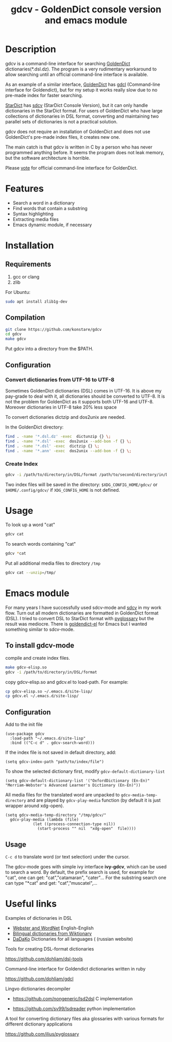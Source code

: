 #+TITLE: gdcv - GoldenDict console version and emacs module

* Description
gdcv is a command-line interface for searching [[https://github.com/goldendict/goldendict][GoldenDict]] dictionaries(*.dsl.dz). The program is a very rudimentary workaround to allow searching until an official command-line interface is available.

As an example of a similar interface, [[https://github.com/goldendict/goldendict][GoldenDict]] has [[https://github.com/dohliam/gdcl][gdcl]] (Command-line interface for Goldendict), but for my setup it works really slow due to no pre-made index  for faster searching. 

[[http://code.google.com/p/stardict-3/][StarDict]] has [[http://sdcv.sourceforge.net/][sdcv]] (StarDict Console Version), but it can only handle dictionaries in the StarDict format. For users of GoldenDict who have large collections of dictionaries in DSL format, converting and maintaining two parallel sets of dictionaries is not a practical solution.

gdcv does not require an installation of GoldenDict and does not use GoldenDict's pre-made index files, it creates new one.  

The main catch is that gdcv is written in C by a person who has never programmed anything before.  It seems  the program  does not leak memory, but the software architecture  is horrible.

Please [[https://github.com/goldendict/goldendict/issues/37][vote]] for official  command-line interface for GoldenDict.

* Features
+ Search a word in a dictionary
+ Find words that contain a substring
+ Syntax highlighting
+ Extracting media files
+ Emacs dynamic module, if necessary


* Installation
** Requirements
1. gcc or clang
2. zlib
For Ubuntu:
#+BEGIN_SRC sh
sudo apt install zlib1g-dev
#+END_SRC
** Compilation 
#+BEGIN_SRC sh
git clone https://github.com/konstare/gdcv
cd gdcv
make gdcv
#+END_SRC

Put gdcv into a directory from the $PATH.

** Configuration
*** Convert dictionaries from UTF-16 to UTF-8

Sometimes GoldenDict dictionaries (DSL) comes in UTF-16. It is above my pay-grade to deal with it,  all dictionaries should be converted to UTF-8. It is not the problem for GoldenDict as it supports both UTF-16 and UTF-8. Moreover dictionaries in UTF-8 take 20% less space 

To convert dictionaries dictzip and dos2unix are needed.

In the GoldenDict directory:
#+BEGIN_SRC sh
find . -name '*.dsl.dz' -exec  dictunzip {} \;
find . -name '*.dsl' -exec  dos2unix --add-bom -f {} \;
find . -name '*.dsl' -exec  dictzip {} \;
find . -name '*.ann' -exec  dos2unix --add-bom -f {} \;
#+END_SRC

*** Create Index

#+BEGIN_SRC sh
gdcv -i /path/to/directory/in/DSL/format /path/to/second/directory/in/DSL/format
#+END_SRC

Two index files will be saved in the directory:
=$XDG_CONFIG_HOME/gdcv/= or  =$HOME/.config/gdcv/= if =XDG_CONFIG_HOME= is not defined.


* Usage
To look up a word "cat"
#+BEGIN_SRC sh
gdcv cat
#+END_SRC

[[./video/cli.gif]]

To search words containing "cat"
#+BEGIN_SRC sh
gdcv *cat
#+END_SRC


Put all additional media files to directory =/tmp=
#+BEGIN_SRC sh
gdcv cat --unzip=/tmp/
#+END_SRC


* Emacs module
For many years I have  successfully used sdcv-mode and [[http://sdcv.sourceforge.net/][sdcv]] in my work flow. Turn out all modern dictionaries are formatted in GoldenDict format (DSL). I tried to convert DSL to StarDict format with [[https://github.com/ilius/pyglossary][pyglossary]] but the result was mediocre. There is [[https://github.com/stardiviner/goldendict.el][goldendict-el]] for Emacs but I wanted something similar to sdcv-mode.

** To install gdcv-mode
**** compile and create index files.

#+BEGIN_SRC sh
make gdcv-elisp.so
gdcv -i /path/to/directory/in/DSL/format
#+END_SRC

**** copy gdcv-elisp.so and gdcv.el to load-path. For example:
#+BEGIN_SRC sh
cp gdcv-elisp.so ~/.emacs.d/site-lisp/
cp gdcv.el ~/.emacs.d/site-lisp/
#+END_SRC
** Configuration
Add to the init file
#+BEGIN_SRC elisp
(use-package gdcv
  :load-path "~/.emacs.d/site-lisp"
  :bind (("C-c d" . gdcv-search-word)))
#+END_SRC

If the index file is not saved in default directory, add:
#+BEGIN_SRC elisp
(setq gdcv-index-path "path/to/index/file")
#+END_SRC

To show the selected dictionary first, modify =gdcv-default-dictionary-list=
#+BEGIN_SRC elisp
  (setq gdcv-default-dictionary-list '("OxfordDictionary (En-En)" "Merriam-Webster's Advanced Learner's Dictionary (En-En)"))
#+END_SRC

All media files for the translated word are unpacked to =gdcv-media-temp-directory= and are played by =gdcv-play-media= function (by default it is just wrapper around xdg-open).

#+BEGIN_SRC elisp
  (setq gdcv-media-temp-directory "/tmp/gdcv/"
	gdcv-play-media (lambda (file) 
			  (let ((process-connection-type nil))
			    (start-process "" nil  "xdg-open"  file))))
#+END_SRC



** Usage
=C-c d= to translate word  (or text selection)  under the cursor.

[[./video/emacs.gif]]


The gdcv-mode goes with simple ivy interface *ivy-gdcv*, which can be used to search a word. By default, the prefix search is used, for example for "cat", one can get: "cat","catamaran", "cater"... For the substring search one can type "*cat" and get: "cat","muscatel",...



[[./video/ivy.gif]]


* Useful links
**** Examples of dictionaries in DSL
+ [[https://github.com/konstare/Dictionaries][ Webster and WordNet]]   English-English
+ [[https://github.com/open-dsl-dict/wiktionary-dict][Bilingual dictionaries from Wiktionary]]
+ [[http://dadako.narod.ru/paperpoe.htm][DaDaKo]] Dictionaries for all languages ( (russian website)
**** Tools for creating DSL-format dictionaries
https://github.com/dohliam/dsl-tools
**** Command-line interface for Goldendict dictionaries written in ruby
https://github.com/dohliam/gdcl
**** Lingvo dictionaries decompiler
+ https://github.com/nongeneric/lsd2dsl   C implementation

+ https://github.com/sv99/lsdreader       python implementation

**** A tool for converting dictionary files aka glossaries with various formats for different dictionary applications
https://github.com/ilius/pyglossary

